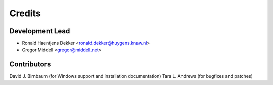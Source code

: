 =======
Credits
=======

Development Lead
----------------

* Ronald Haentjens Dekker <ronald.dekker@huygens.knaw.nl>
* Gregor Middell <gregor@middell.net>

Contributors
------------

David J. Birnbaum (for Windows support and installation documentation)
Tara L. Andrews (for bugfixes and patches)
